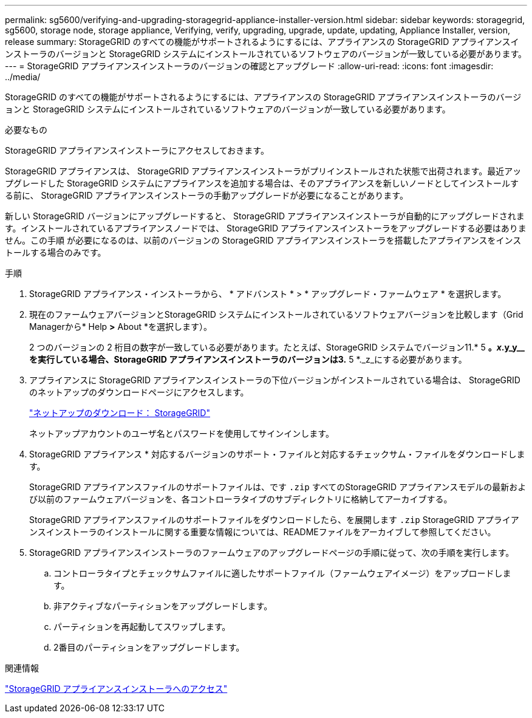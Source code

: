 ---
permalink: sg5600/verifying-and-upgrading-storagegrid-appliance-installer-version.html 
sidebar: sidebar 
keywords: storagegrid, sg5600, storage node, storage appliance, Verifying, verify, upgrading, upgrade, update, updating, Appliance Installer, version, release 
summary: StorageGRID のすべての機能がサポートされるようにするには、アプライアンスの StorageGRID アプライアンスインストーラのバージョンと StorageGRID システムにインストールされているソフトウェアのバージョンが一致している必要があります。 
---
= StorageGRID アプライアンスインストーラのバージョンの確認とアップグレード
:allow-uri-read: 
:icons: font
:imagesdir: ../media/


[role="lead"]
StorageGRID のすべての機能がサポートされるようにするには、アプライアンスの StorageGRID アプライアンスインストーラのバージョンと StorageGRID システムにインストールされているソフトウェアのバージョンが一致している必要があります。

.必要なもの
StorageGRID アプライアンスインストーラにアクセスしておきます。

StorageGRID アプライアンスは、 StorageGRID アプライアンスインストーラがプリインストールされた状態で出荷されます。最近アップグレードした StorageGRID システムにアプライアンスを追加する場合は、そのアプライアンスを新しいノードとしてインストールする前に、 StorageGRID アプライアンスインストーラの手動アップグレードが必要になることがあります。

新しい StorageGRID バージョンにアップグレードすると、 StorageGRID アプライアンスインストーラが自動的にアップグレードされます。インストールされているアプライアンスノードでは、 StorageGRID アプライアンスインストーラをアップグレードする必要はありません。この手順 が必要になるのは、以前のバージョンの StorageGRID アプライアンスインストーラを搭載したアプライアンスをインストールする場合のみです。

.手順
. StorageGRID アプライアンス・インストーラから、 * アドバンスト * > * アップグレード・ファームウェア * を選択します。
. 現在のファームウェアバージョンとStorageGRID システムにインストールされているソフトウェアバージョンを比較します（Grid Managerから* Help *>* About *を選択します）。
+
2 つのバージョンの 2 桁目の数字が一致している必要があります。たとえば、StorageGRID システムでバージョン11.* 5 *。_x_.y_y__を実行している場合、StorageGRID アプライアンスインストーラのバージョンは3.* 5 *._z_にする必要があります。

. アプライアンスに StorageGRID アプライアンスインストーラの下位バージョンがインストールされている場合は、 StorageGRID のネットアップのダウンロードページにアクセスします。
+
https://mysupport.netapp.com/site/products/all/details/storagegrid/downloads-tab["ネットアップのダウンロード： StorageGRID"^]

+
ネットアップアカウントのユーザ名とパスワードを使用してサインインします。

. StorageGRID アプライアンス * 対応するバージョンのサポート・ファイルと対応するチェックサム・ファイルをダウンロードします。
+
StorageGRID アプライアンスファイルのサポートファイルは、です `.zip` すべてのStorageGRID アプライアンスモデルの最新および以前のファームウェアバージョンを、各コントローラタイプのサブディレクトリに格納してアーカイブする。

+
StorageGRID アプライアンスファイルのサポートファイルをダウンロードしたら、を展開します `.zip` StorageGRID アプライアンスインストーラのインストールに関する重要な情報については、READMEファイルをアーカイブして参照してください。

. StorageGRID アプライアンスインストーラのファームウェアのアップグレードページの手順に従って、次の手順を実行します。
+
.. コントローラタイプとチェックサムファイルに適したサポートファイル（ファームウェアイメージ）をアップロードします。
.. 非アクティブなパーティションをアップグレードします。
.. パーティションを再起動してスワップします。
.. 2番目のパーティションをアップグレードします。




.関連情報
link:accessing-storagegrid-appliance-installer-sg5600.html["StorageGRID アプライアンスインストーラへのアクセス"]
